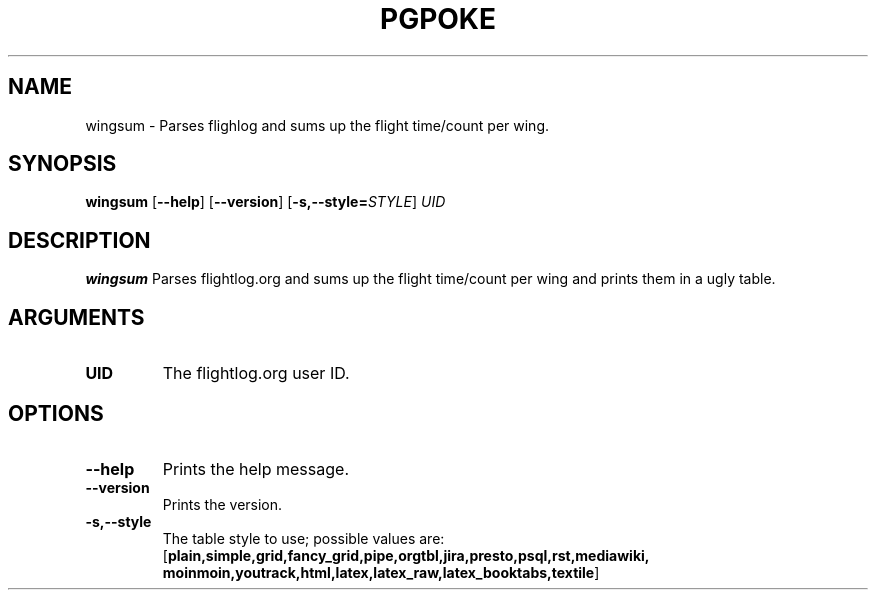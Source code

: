 .TH PGPOKE 1
.SH NAME
wingsum \- Parses flighlog and sums up the flight time/count per wing.
.SH SYNOPSIS
.B wingsum
[\fB\--help\fR]
[\fB\--version\fR]
[\fB\-s,\--style=\fISTYLE\fR]
.IR UID
.SH DESCRIPTION
.B wingsum
Parses flightlog.org and sums up the flight time/count per wing and prints them in a ugly table.
.SH ARGUMENTS
.TP
.BR UID
The flightlog.org user ID.
.SH OPTIONS
.TP
.BR \--help
Prints the help message.
.TP
.BR \--version
Prints the version.
.TP
.BR \-s,--style
The table style to use; possible values are: 
[\fBplain,simple,grid,fancy_grid,pipe,orgtbl,jira,presto,psql,rst,mediawiki,
moinmoin,youtrack,html,latex,latex_raw,latex_booktabs,textile\fR]
